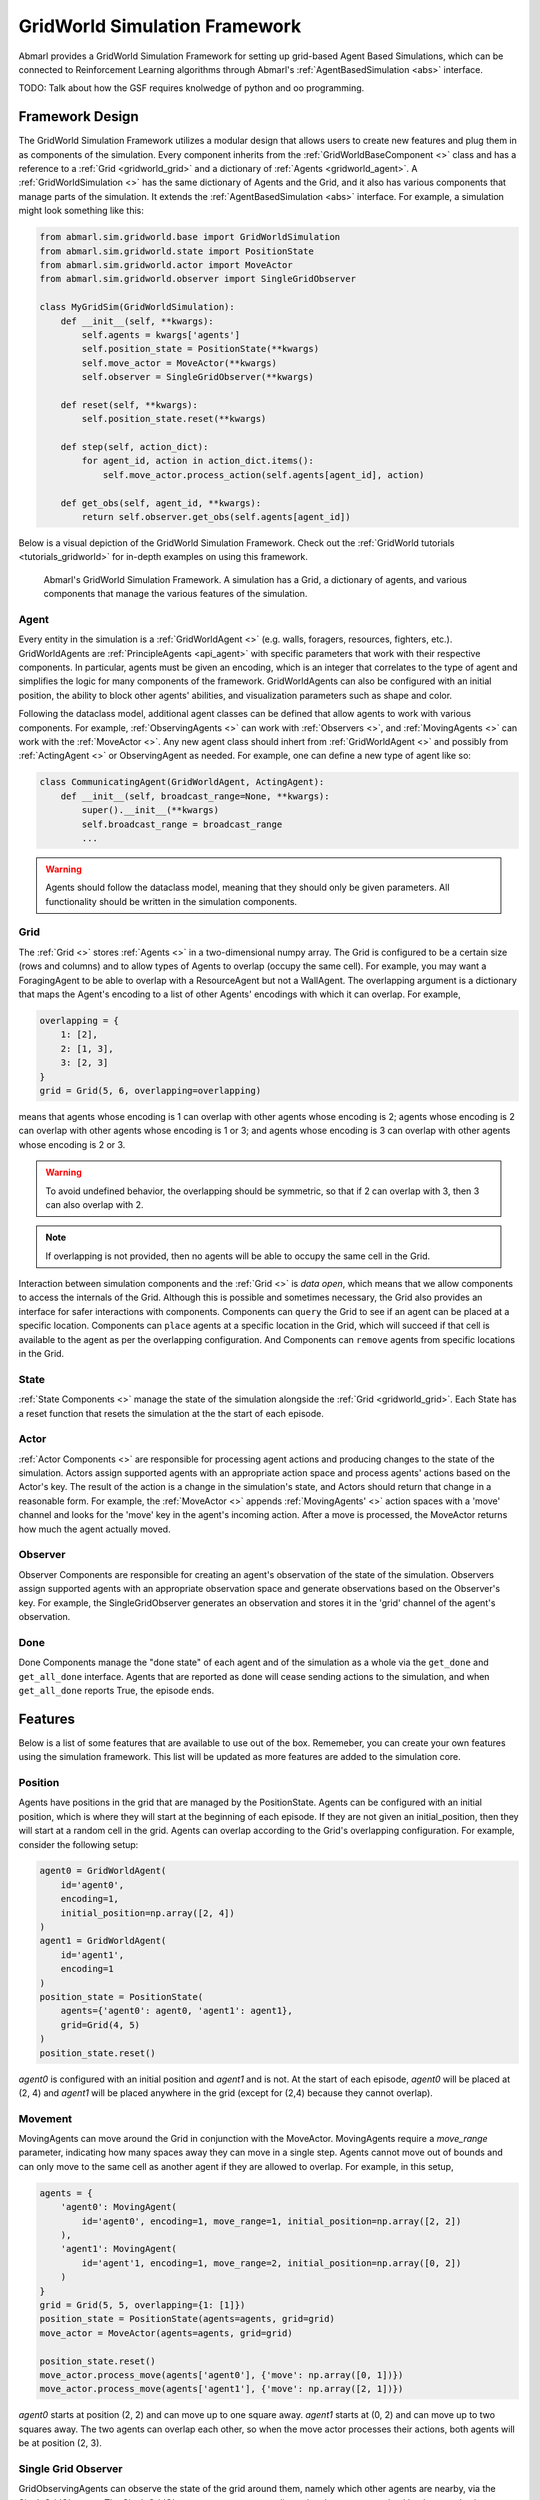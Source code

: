 .. Abmarl gridworld documentation

GridWorld Simulation Framework
==============================

Abmarl provides a GridWorld Simulation Framework for setting up grid-based
Agent Based Simulations, which can be connected to Reinforcement Learning algorithms
through Abmarl's :ref:`AgentBasedSimulation <abs>` interface.

TODO: Talk about how the GSF requires knolwedge of python and oo programming.

Framework Design
----------------

The GridWorld Simulation Framework utilizes a modular design that allows users
to create new features and plug them in as components of the simulation. Every component
inherits from the :ref:`GridWorldBaseComponent <>` class and has a reference to
a :ref:`Grid <gridworld_grid>` and a dictionary of :ref:`Agents <gridworld_agent>`.
A :ref:`GridWorldSimulation <>` has the same dictionary of Agents and the Grid,
and it also has various components that manage parts of the simulation. It extends the :ref:`AgentBasedSimulation <abs>` interface.
For example, a simulation might look something like this:

.. code-block:: python

   from abmarl.sim.gridworld.base import GridWorldSimulation
   from abmarl.sim.gridworld.state import PositionState
   from abmarl.sim.gridworld.actor import MoveActor
   from abmarl.sim.gridworld.observer import SingleGridObserver
   
   class MyGridSim(GridWorldSimulation):
       def __init__(self, **kwargs):
           self.agents = kwargs['agents']
           self.position_state = PositionState(**kwargs)
           self.move_actor = MoveActor(**kwargs)
           self.observer = SingleGridObserver(**kwargs)

       def reset(self, **kwargs):
           self.position_state.reset(**kwargs)
       
       def step(self, action_dict):
           for agent_id, action in action_dict.items():
               self.move_actor.process_action(self.agents[agent_id], action)
    
       def get_obs(self, agent_id, **kwargs):
           return self.observer.get_obs(self.agents[agent_id])

Below is a visual depiction of the GridWorld Simulation Framework. Check out
the :ref:`GridWorld tutorials <tutorials_gridworld>` for in-depth examples on using
this framework.

.. figure:: .images/gridworld_framework.png
   :width: 100 %
   :alt: Gridworld Simulation Framework

   Abmarl's GridWorld Simulation Framework. A simulation has a Grid, a dictionary
   of agents, and various components that manage the various features of the simulation.


.. _gridworld_agent:

Agent
`````

Every entity in the simulation is a :ref:`GridWorldAgent <>`
(e.g. walls, foragers, resources, fighters, etc.). GridWorldAgents are :ref:`PrincipleAgents <api_agent>` with specific parameters
that work with their respective components. In particular, agents must be given
an encoding, which is an integer that correlates to the type of agent and simplifies
the logic for many components of the framework. GridWorldAgents can also be configured
with an initial position, the ability to block other agents' abilities, and visualization
parameters such as shape and color.

Following the dataclass model, additional agent classes can be defined that allow
agents to work with various components. For example, :ref:`ObservingAgents <>` can work with
:ref:`Observers <>`, and :ref:`MovingAgents <>` can work with the :ref:`MoveActor <>`. Any new agent class should
inhert from :ref:`GridWorldAgent <>` and possibly from :ref:`ActingAgent <>` or ObservingAgent as needed.
For example, one can define a new type of agent like so:

.. code-block:: python

   class CommunicatingAgent(GridWorldAgent, ActingAgent):
       def __init__(self, broadcast_range=None, **kwargs):
           super().__init__(**kwargs)
           self.broadcast_range = broadcast_range
           ...

.. WARNING::
   Agents should follow the dataclass model, meaning that they should only be given
   parameters. All functionality should be written in the simulation components.


.. _gridworld_grid:

Grid
````
The :ref:`Grid <>` stores :ref:`Agents <>` in a two-dimensional numpy array. The Grid is configured
to be a certain size (rows and columns) and to allow types of Agents to overlap
(occupy the same cell). For example, you may want a ForagingAgent to be able to overlap
with a ResourceAgent but not a WallAgent. The overlapping argument
is a dictionary that maps the Agent's encoding to a list of other Agents' encodings
with which it can overlap. For example,

.. code-block:: python

   overlapping = {
       1: [2],
       2: [1, 3],
       3: [2, 3]
   }
   grid = Grid(5, 6, overlapping=overlapping)

means that agents whose encoding is 1 can overlap with other agents whose encoding
is 2; agents whose encoding is 2 can overlap with other agents whose encoding is
1 or 3; and agents whose encoding is 3 can overlap with other agents whose encoding
is 2 or 3.

.. WARNING::
   To avoid undefined behavior, the overlapping should be symmetric, so that if
   2 can overlap with 3, then 3 can also overlap with 2.

.. NOTE::
   If overlapping is not provided, then no agents will be able to occupy the same
   cell in the Grid.

Interaction between simulation components and the :ref:`Grid <>` is
`data open`, which means that we allow components to access the internals of the
Grid. Although this is possible and sometimes necessary, the Grid also provides
an interface for safer interactions with components. Components can ``query`` the
Grid to see if an agent can be placed at a specific location. Components can ``place``
agents at a specific location in the Grid, which will succeed if that cell is available
to the agent as per the overlapping configuration. And Components can ``remove``
agents from specific locations in the Grid. 


State
`````

:ref:`State Components <>` manage the state of the simulation alongside the :ref:`Grid <gridworld_grid>`.
Each State has a reset function that resets the simulation at the the start of each episode.

Actor
`````

:ref:`Actor Components <>` are responsible for processing agent actions and producing changes
to the state of the simulation. Actors assign supported agents with an appropriate
action space and process agents' actions based on the Actor's key. The result of
the action is a change in the simulation's state, and Actors should return that
change in a reasonable form. For example, the :ref:`MoveActor <>` appends :ref:`MovingAgents' <>` action
spaces with a 'move' channel and looks for the 'move' key in the agent's incoming
action. After a move is processed, the MoveActor returns how much the agent actually
moved.

Observer
````````

Observer Components are responsible for creating an
agent's observation of the state of the simulation. Observers assign supported agents
with an appropriate observation space and generate observations based on the
Observer's key. For example, the SingleGridObserver generates an observation and
stores it in the 'grid' channel of the agent's observation.

Done
````

Done Components manage the "done state" of each agent and of the simulation as a
whole via the ``get_done`` and ``get_all_done`` interface. Agents that are reported
as done will cease sending actions to the simulation, and when ``get_all_done``
reports True, the episode ends.


Features
--------

Below is a list of some features that are available to use out of the box. Rememeber,
you can create your own features using the simulation framework. This list will
be updated as more features are added to the simulation core.

Position
````````
Agents have positions in the grid that are managed by the PositionState. Agents
can be configured with an initial position, which is where they will start at the
beginning of each episode. If they are not given an initial_position, then they
will start at a random cell in the grid. Agents can overlap according to the
Grid's overlapping configuration. For example, consider the following setup:

.. code-block:: python

   agent0 = GridWorldAgent(
       id='agent0',
       encoding=1,
       initial_position=np.array([2, 4])
   )
   agent1 = GridWorldAgent(
       id='agent1',
       encoding=1
   )
   position_state = PositionState(
       agents={'agent0': agent0, 'agent1': agent1},
       grid=Grid(4, 5)
   )
   position_state.reset()

`agent0` is configured with an initial position and `agent1` and is not. At the
start of each episode, `agent0` will be placed at (2, 4) and `agent1` will be placed
anywhere in the grid (except for (2,4) because they cannot overlap).

Movement
````````

MovingAgents can move around the Grid in conjunction with the MoveActor. MovingAgents
require a `move_range` parameter, indicating how many spaces away they can move
in a single step. Agents cannot move out of bounds and can only move to the same
cell as another agent if they are allowed to overlap. For example, in this setup,

.. code-block:: python

   agents = {
       'agent0': MovingAgent(
           id='agent0', encoding=1, move_range=1, initial_position=np.array([2, 2])
       ),
       'agent1': MovingAgent(
           id='agent'1, encoding=1, move_range=2, initial_position=np.array([0, 2])
       )
   }
   grid = Grid(5, 5, overlapping={1: [1]})
   position_state = PositionState(agents=agents, grid=grid)
   move_actor = MoveActor(agents=agents, grid=grid)

   position_state.reset()
   move_actor.process_move(agents['agent0'], {'move': np.array([0, 1])})
   move_actor.process_move(agents['agent1'], {'move': np.array([2, 1])})

`agent0` starts at position (2, 2) and can move up to one square away. `agent1`
starts at (0, 2) and can move up to two squares away. The two agents can overlap
each other, so when the move actor processes their actions, both agents will be
at position (2, 3).

Single Grid Observer
````````````````````

GridObservingAgents can observe the state of the grid around them, namely which
other agents are nearby, via the SingleGridObserver. The SingleGridObserver generates
a two-dimensional numpy array sized by the agent's view range with the observing
agent located at the center of the array. All other agents within the view_range will
appear in the observation, shown as their encoding. For example, the following setup

.. code-block:: python

   agents = {
       'agent0': GridObservingAgent(id='agent0', encoding=1, initial_position=np.array([2, 2]), view_range=3),
       'agent1': GridWorldAgent(id='agent1', encoding=2, initial_position=np.array([0, 1])),
       'agent2': GridWorldAgent(id='agent2', encoding=3, initial_position=np.array([1, 0])),
       'agent3': GridWorldAgent(id='agent3', encoding=4, initial_position=np.array([4, 4])),
       'agent4': GridWorldAgent(id='agent4', encoding=5, initial_position=np.array([4, 4]))
       'agent5': GridWorldAgent(id='agent5', encoding=6, initial_position=np.array([5, 5]))
   }
   grid = Grid(6, 6, overlapping={4: [5], 5: [4]})
   position_state = PositionState(agents=agents, grid=grid)
   observer = SingleGridObserver(agents=agents, grid=grid)

   position_state.reset()
   observer.get_obs(agents['agent0'])

will output an observation for `agent0` like so:

.. code-block::

   [-1, -1, -1, -1, -1, -1, -1],
   [-1,  0,  2,  0,  0,  0,  0],
   [-1,  3,  0,  0,  0,  0,  0],
   [-1,  0,  0,  1,  0,  0,  0],
   [-1,  0,  0,  0,  0,  0,  0],
   [-1,  0,  0,  0,  0, 4*,  0],
   [-1,  0,  0,  0,  0,  0,  6]

Since view_range is the number of cells away that can be observed, the grid is size
(2 * view_range + 1) by (2 * view_range + 1). `agent0` is centered in the middle
of this grid, shown by its encoding: 1. All other agents appear in the observation
relative to its location and shown by their encodings. The agent observes some out
of bounds cells, which appear as -1s. `agent3` and `agent4` occupy the same cell,
and the SingleGridObserver will randomly select between their encodings to display.

View Blocking
~~~~~~~~~~~~~

Agents can block other agents from view, masking out parts of the grid. For example,
if `agent4` is configured with `view_blocking=True`, then the observation would like
like this:

.. code-block::

   [-1, -1, -1, -1, -1, -1, -1],
   [-1,  0,  2,  0,  0,  0,  0],
   [-1,  3,  0,  0,  0,  0,  0],
   [-1,  0,  0,  1,  0,  0,  0],
   [-1,  0,  0,  0,  0,  0,  0],
   [-1,  0,  0,  0,  0, 4*,  0],
   [-1,  0,  0,  0,  0,  0, -2]

The -2 indicates that the cell is masked, and the choice of displaying `agent3`
over `agent4` is still a random choice. Which cells get masked by view_blocking
agents is determined by drawing two lines
from the center of the observing agent's cell to the corners of the blocking agent's
cell. Any cell whose center falls between those two lines will be masked, as shown
in Figure ###.

Multi Grid Observer
```````````````````

Similar to the SingleGridObserver, the MultiGridObserver displays a separate grid
for every encoding. Each grid shows the relative position of the agents and the
number of those agents that occupy each cell. Out of bounds indicators (-1) and
masked cells (-2) are present in every grid. For example, the above setup would
show an observation like so:

.. code-block::

   # Encoding 1
   [-1, -1, -1, -1, -1, -1, -1],
   [-1,  0,  0,  0,  0,  0,  0],
   [-1,  0,  0,  0,  0,  0,  0],
   [-1,  0,  0,  1,  0,  0,  0],
   [-1,  0,  0,  0,  0,  0,  0],
   [-1,  0,  0,  0,  0,  0,  0],
   [-1,  0,  0,  0,  0,  0, -2]

   # Encoding 2
   [-1, -1, -1, -1, -1, -1, -1],
   [-1,  0,  1,  0,  0,  0,  0],
   [-1,  0,  0,  0,  0,  0,  0],
   [-1,  0,  0,  0,  0,  0,  0],
   [-1,  0,  0,  0,  0,  0,  0],
   [-1,  0,  0,  0,  0,  0,  0],
   [-1,  0,  0,  0,  0,  0, -2]
   ...

MultiGridObserver may be preferable to SingleGridObserver in simulations where
there are many overlapping agents.

Health
``````

HealthAgents track their health throughout the simulation. Health is always bounded
between 0 and 1. Agents whose health falls to 0 are marked as inactive. They can be given an
initial health, which they start with at the beginning of the episode. Otherwise,
their health will be a random number between 0 and 1. Consider the following setup:

.. code-block:: python

   agent0 = HealthAgent(id='agent0', encoding=1)
   grid = Grid(3, 3)
   agents = {'agent0': agent0}
   health_state = HealthState(agents=agents, grid=grid)
   health_state.reset()

`agent0` will be assigned a random health value between 0 and 1.

Attacking
`````````

Health becomes more interesting when we let agents attack one another. AttackingAgents
work in conjunction with the AttackActor. They have an attack range, which dictates
the range of their attack; an attack accuracy, which dictates the chances of the
attack being successful; and an attack strength, which dictates how much health
is depleted from the attacked agent. An agent's choice to attack is a boolean--either
attack or don't attack--and then the attack success is determined from the
state of the simulation and the attributes of the AttackingAgent. The AttackActor
requires an attack mapping dictionary which determines which encodings can attack
other encodings, similar to the overlapping parameter for the Grid. Consider the
following setup:

.. code-block:: python

   agents = {
       'agent0': AttackingAgent(
           id='agent0',
           encoding=1,
           initial_position=np.array([0, 0]),
           attack_range=1,
           attack_strength=1,
           attack_accuracy=1
       ),
       'agent1': HealthAgent(id='agent1', encoding=2, initial_position=np.array([1, 0])),
       'agent2': HealthAgent(id='agent2', encoding=3, initial_position=np.array([0, 1]))
   }
   grid = Grid(2, 2)
   position_state = PositionState(agents=agents, grid=grid)
   health_state = HealthState(agents=agents, grid=grid)
   attack_actor = AttackActor(agents=agents, grid=grid, attack_mapping={1: [2]})

   position_state.reset()
   health_state.reset()
   attack_actor.process_action(agents['agent0'], {'attack': True})
   attack_actor.process_action(agents['agent0'], {'attack': True})

Here, `agent0` attempts to make two attack actions. The first one is successful
because `agent1` is within its attack range and is attackable according to the
attack mapping. `agent1`'s health will be depleted by 1, and as a result its health
will fall to 0 and it will be marked as inactive. The second attack fails because,
although `agent2` is within range, it is not a type that `agent0` can attack.

.. NOTE::

   Attacks can be blocked by view_blocking agents. If an attackable agent is
   masked from an attacking agent, then it cannot be attacked by that agent. The
   masking is determined the same way as the view blocking.

